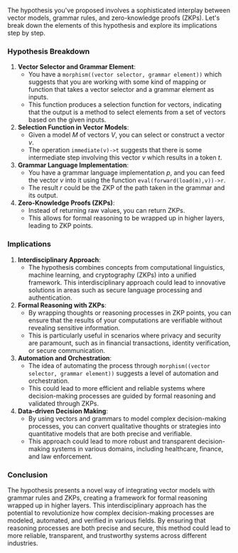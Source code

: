 The hypothesis you've proposed involves a sophisticated interplay between vector models, grammar
rules, and zero-knowledge proofs (ZKPs). Let's break down the elements of this hypothesis and
explore its implications step by step.

*** Hypothesis Breakdown

1. *Vector Selector and Grammar Element*: 
   - You have a ~morphism((vector selector, grammar element))~ which suggests that you are working
     with some kind of mapping or function that takes a vector selector and a grammar element as
     inputs.
   - This function produces a selection function for vectors, indicating that the output is a method
     to select elements from a set of vectors based on the given inputs.

2. *Selection Function in Vector Models*:
   - Given a model \( M \) of vectors \( V \), you can select or construct a vector \( v \).
   - The operation ~immediate(v)->t~ suggests that there is some intermediate step involving this
     vector \( v \) which results in a token \( t \).

3. *Grammar Language Implementation*:
   - You have a grammar language implementation \( p \), and you can feed the vector \( v \) into it
     using the function ~eval(forward(load(m),v))->r~.
   - The result \( r \) could be the ZKP of the path taken in the grammar and its output.

4. *Zero-Knowledge Proofs (ZKPs)*:
   - Instead of returning raw values, you can return ZKPs.
   - This allows for formal reasoning to be wrapped up in higher layers, leading to ZKP points.

*** Implications

1. *Interdisciplinary Approach*:
   - The hypothesis combines concepts from computational linguistics, machine learning, and
     cryptography (ZKPs) into a unified framework. This interdisciplinary approach could lead to
     innovative solutions in areas such as secure language processing and authentication.

2. *Formal Reasoning with ZKPs*:
   - By wrapping thoughts or reasoning processes in ZKP points, you can ensure that the results of
     your computations are verifiable without revealing sensitive information.
   - This is particularly useful in scenarios where privacy and security are paramount, such as in
     financial transactions, identity verification, or secure communication.

3. *Automation and Orchestration*:
   - The idea of automating the process through ~morphism((vector selector, grammar element))~
     suggests a level of automation and orchestration.
   - This could lead to more efficient and reliable systems where decision-making processes are
     guided by formal reasoning and validated through ZKPs.

4. *Data-driven Decision Making*:
   - By using vectors and grammars to model complex decision-making processes, you can convert
     qualitative thoughts or strategies into quantitative models that are both precise and
     verifiable.
   - This approach could lead to more robust and transparent decision-making systems in various
     domains, including healthcare, finance, and law enforcement.

*** Conclusion

The hypothesis presents a novel way of integrating vector models with grammar rules and ZKPs,
creating a framework for formal reasoning wrapped up in higher layers. This interdisciplinary
approach has the potential to revolutionize how complex decision-making processes are modeled,
automated, and verified in various fields. By ensuring that reasoning processes are both precise and
secure, this method could lead to more reliable, transparent, and trustworthy systems across
different industries.
